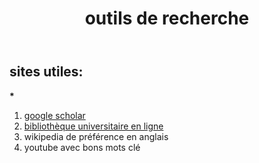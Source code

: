 #+TITLE: outils de recherche

** sites utiles:

***
#+BEGIN_TIP
1. [[https://scholar.google.com][google scholar]] 
2. [[https://portaildoc.univ-lyon1.fr/][bibliothèque universitaire en ligne]]
3. wikipedia de préférence en anglais 
4. youtube avec bons mots clé
#+END_TIP
